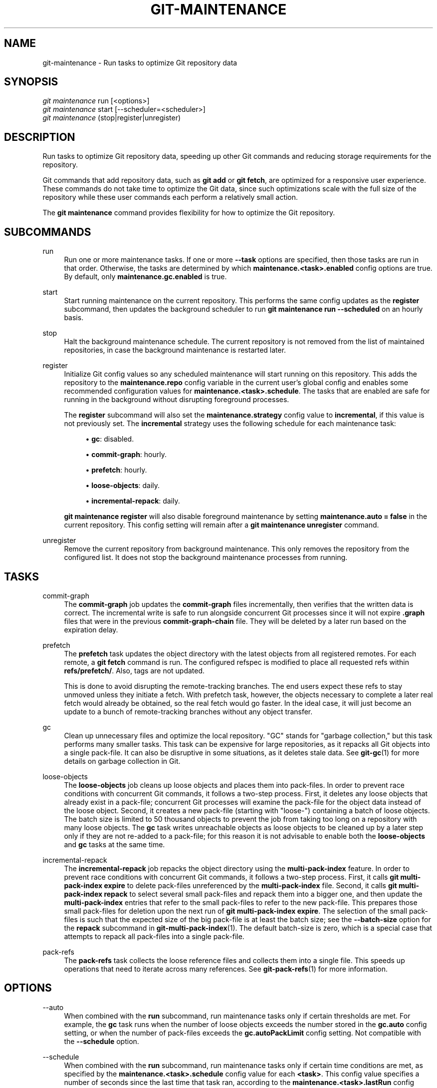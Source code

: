 '\" t
.\"     Title: git-maintenance
.\"    Author: [FIXME: author] [see http://www.docbook.org/tdg5/en/html/author]
.\" Generator: DocBook XSL Stylesheets vsnapshot <http://docbook.sf.net/>
.\"      Date: 04/28/2022
.\"    Manual: Git Manual
.\"    Source: Git 2.36.0.44.g0f828332d5
.\"  Language: English
.\"
.TH "GIT\-MAINTENANCE" "1" "04/28/2022" "Git 2\&.36\&.0\&.44\&.g0f82833" "Git Manual"
.\" -----------------------------------------------------------------
.\" * Define some portability stuff
.\" -----------------------------------------------------------------
.\" ~~~~~~~~~~~~~~~~~~~~~~~~~~~~~~~~~~~~~~~~~~~~~~~~~~~~~~~~~~~~~~~~~
.\" http://bugs.debian.org/507673
.\" http://lists.gnu.org/archive/html/groff/2009-02/msg00013.html
.\" ~~~~~~~~~~~~~~~~~~~~~~~~~~~~~~~~~~~~~~~~~~~~~~~~~~~~~~~~~~~~~~~~~
.ie \n(.g .ds Aq \(aq
.el       .ds Aq '
.\" -----------------------------------------------------------------
.\" * set default formatting
.\" -----------------------------------------------------------------
.\" disable hyphenation
.nh
.\" disable justification (adjust text to left margin only)
.ad l
.\" -----------------------------------------------------------------
.\" * MAIN CONTENT STARTS HERE *
.\" -----------------------------------------------------------------
.SH "NAME"
git-maintenance \- Run tasks to optimize Git repository data
.SH "SYNOPSIS"
.sp
.nf
\fIgit maintenance\fR run [<options>]
\fIgit maintenance\fR start [\-\-scheduler=<scheduler>]
\fIgit maintenance\fR (stop|register|unregister)
.fi
.sp
.SH "DESCRIPTION"
.sp
Run tasks to optimize Git repository data, speeding up other Git commands and reducing storage requirements for the repository\&.
.sp
Git commands that add repository data, such as \fBgit add\fR or \fBgit fetch\fR, are optimized for a responsive user experience\&. These commands do not take time to optimize the Git data, since such optimizations scale with the full size of the repository while these user commands each perform a relatively small action\&.
.sp
The \fBgit maintenance\fR command provides flexibility for how to optimize the Git repository\&.
.SH "SUBCOMMANDS"
.PP
run
.RS 4
Run one or more maintenance tasks\&. If one or more
\fB\-\-task\fR
options are specified, then those tasks are run in that order\&. Otherwise, the tasks are determined by which
\fBmaintenance\&.<task>\&.enabled\fR
config options are true\&. By default, only
\fBmaintenance\&.gc\&.enabled\fR
is true\&.
.RE
.PP
start
.RS 4
Start running maintenance on the current repository\&. This performs the same config updates as the
\fBregister\fR
subcommand, then updates the background scheduler to run
\fBgit maintenance run \-\-scheduled\fR
on an hourly basis\&.
.RE
.PP
stop
.RS 4
Halt the background maintenance schedule\&. The current repository is not removed from the list of maintained repositories, in case the background maintenance is restarted later\&.
.RE
.PP
register
.RS 4
Initialize Git config values so any scheduled maintenance will start running on this repository\&. This adds the repository to the
\fBmaintenance\&.repo\fR
config variable in the current user\(cqs global config and enables some recommended configuration values for
\fBmaintenance\&.<task>\&.schedule\fR\&. The tasks that are enabled are safe for running in the background without disrupting foreground processes\&.
.sp
The
\fBregister\fR
subcommand will also set the
\fBmaintenance\&.strategy\fR
config value to
\fBincremental\fR, if this value is not previously set\&. The
\fBincremental\fR
strategy uses the following schedule for each maintenance task:
.sp
.RS 4
.ie n \{\
\h'-04'\(bu\h'+03'\c
.\}
.el \{\
.sp -1
.IP \(bu 2.3
.\}
\fBgc\fR: disabled\&.
.RE
.sp
.RS 4
.ie n \{\
\h'-04'\(bu\h'+03'\c
.\}
.el \{\
.sp -1
.IP \(bu 2.3
.\}
\fBcommit\-graph\fR: hourly\&.
.RE
.sp
.RS 4
.ie n \{\
\h'-04'\(bu\h'+03'\c
.\}
.el \{\
.sp -1
.IP \(bu 2.3
.\}
\fBprefetch\fR: hourly\&.
.RE
.sp
.RS 4
.ie n \{\
\h'-04'\(bu\h'+03'\c
.\}
.el \{\
.sp -1
.IP \(bu 2.3
.\}
\fBloose\-objects\fR: daily\&.
.RE
.sp
.RS 4
.ie n \{\
\h'-04'\(bu\h'+03'\c
.\}
.el \{\
.sp -1
.IP \(bu 2.3
.\}
\fBincremental\-repack\fR: daily\&.
.RE
.sp
\fBgit maintenance register\fR
will also disable foreground maintenance by setting
\fBmaintenance\&.auto = false\fR
in the current repository\&. This config setting will remain after a
\fBgit maintenance unregister\fR
command\&.
.RE
.PP
unregister
.RS 4
Remove the current repository from background maintenance\&. This only removes the repository from the configured list\&. It does not stop the background maintenance processes from running\&.
.RE
.SH "TASKS"
.PP
commit\-graph
.RS 4
The
\fBcommit\-graph\fR
job updates the
\fBcommit\-graph\fR
files incrementally, then verifies that the written data is correct\&. The incremental write is safe to run alongside concurrent Git processes since it will not expire
\fB\&.graph\fR
files that were in the previous
\fBcommit\-graph\-chain\fR
file\&. They will be deleted by a later run based on the expiration delay\&.
.RE
.PP
prefetch
.RS 4
The
\fBprefetch\fR
task updates the object directory with the latest objects from all registered remotes\&. For each remote, a
\fBgit fetch\fR
command is run\&. The configured refspec is modified to place all requested refs within
\fBrefs/prefetch/\fR\&. Also, tags are not updated\&.
.sp
This is done to avoid disrupting the remote\-tracking branches\&. The end users expect these refs to stay unmoved unless they initiate a fetch\&. With prefetch task, however, the objects necessary to complete a later real fetch would already be obtained, so the real fetch would go faster\&. In the ideal case, it will just become an update to a bunch of remote\-tracking branches without any object transfer\&.
.RE
.PP
gc
.RS 4
Clean up unnecessary files and optimize the local repository\&. "GC" stands for "garbage collection," but this task performs many smaller tasks\&. This task can be expensive for large repositories, as it repacks all Git objects into a single pack\-file\&. It can also be disruptive in some situations, as it deletes stale data\&. See
\fBgit-gc\fR(1)
for more details on garbage collection in Git\&.
.RE
.PP
loose\-objects
.RS 4
The
\fBloose\-objects\fR
job cleans up loose objects and places them into pack\-files\&. In order to prevent race conditions with concurrent Git commands, it follows a two\-step process\&. First, it deletes any loose objects that already exist in a pack\-file; concurrent Git processes will examine the pack\-file for the object data instead of the loose object\&. Second, it creates a new pack\-file (starting with "loose\-") containing a batch of loose objects\&. The batch size is limited to 50 thousand objects to prevent the job from taking too long on a repository with many loose objects\&. The
\fBgc\fR
task writes unreachable objects as loose objects to be cleaned up by a later step only if they are not re\-added to a pack\-file; for this reason it is not advisable to enable both the
\fBloose\-objects\fR
and
\fBgc\fR
tasks at the same time\&.
.RE
.PP
incremental\-repack
.RS 4
The
\fBincremental\-repack\fR
job repacks the object directory using the
\fBmulti\-pack\-index\fR
feature\&. In order to prevent race conditions with concurrent Git commands, it follows a two\-step process\&. First, it calls
\fBgit multi\-pack\-index expire\fR
to delete pack\-files unreferenced by the
\fBmulti\-pack\-index\fR
file\&. Second, it calls
\fBgit multi\-pack\-index repack\fR
to select several small pack\-files and repack them into a bigger one, and then update the
\fBmulti\-pack\-index\fR
entries that refer to the small pack\-files to refer to the new pack\-file\&. This prepares those small pack\-files for deletion upon the next run of
\fBgit multi\-pack\-index expire\fR\&. The selection of the small pack\-files is such that the expected size of the big pack\-file is at least the batch size; see the
\fB\-\-batch\-size\fR
option for the
\fBrepack\fR
subcommand in
\fBgit-multi-pack-index\fR(1)\&. The default batch\-size is zero, which is a special case that attempts to repack all pack\-files into a single pack\-file\&.
.RE
.PP
pack\-refs
.RS 4
The
\fBpack\-refs\fR
task collects the loose reference files and collects them into a single file\&. This speeds up operations that need to iterate across many references\&. See
\fBgit-pack-refs\fR(1)
for more information\&.
.RE
.SH "OPTIONS"
.PP
\-\-auto
.RS 4
When combined with the
\fBrun\fR
subcommand, run maintenance tasks only if certain thresholds are met\&. For example, the
\fBgc\fR
task runs when the number of loose objects exceeds the number stored in the
\fBgc\&.auto\fR
config setting, or when the number of pack\-files exceeds the
\fBgc\&.autoPackLimit\fR
config setting\&. Not compatible with the
\fB\-\-schedule\fR
option\&.
.RE
.PP
\-\-schedule
.RS 4
When combined with the
\fBrun\fR
subcommand, run maintenance tasks only if certain time conditions are met, as specified by the
\fBmaintenance\&.<task>\&.schedule\fR
config value for each
\fB<task>\fR\&. This config value specifies a number of seconds since the last time that task ran, according to the
\fBmaintenance\&.<task>\&.lastRun\fR
config value\&. The tasks that are tested are those provided by the
\fB\-\-task=<task>\fR
option(s) or those with
\fBmaintenance\&.<task>\&.enabled\fR
set to true\&.
.RE
.PP
\-\-quiet
.RS 4
Do not report progress or other information over
\fBstderr\fR\&.
.RE
.PP
\-\-task=<task>
.RS 4
If this option is specified one or more times, then only run the specified tasks in the specified order\&. If no
\fB\-\-task=<task>\fR
arguments are specified, then only the tasks with
\fBmaintenance\&.<task>\&.enabled\fR
configured as
\fBtrue\fR
are considered\&. See the
\fITASKS\fR
section for the list of accepted
\fB<task>\fR
values\&.
.RE
.PP
\-\-scheduler=auto|crontab|systemd\-timer|launchctl|schtasks
.RS 4
When combined with the
\fBstart\fR
subcommand, specify the scheduler for running the hourly, daily and weekly executions of
\fBgit maintenance run\fR\&. Possible values for
\fB<scheduler>\fR
are
\fBauto\fR,
\fBcrontab\fR
(POSIX),
\fBsystemd\-timer\fR
(Linux),
\fBlaunchctl\fR
(macOS), and
\fBschtasks\fR
(Windows)\&. When
\fBauto\fR
is specified, the appropriate platform\-specific scheduler is used; on Linux,
\fBsystemd\-timer\fR
is used if available, otherwise
\fBcrontab\fR\&. Default is
\fBauto\fR\&.
.RE
.SH "TROUBLESHOOTING"
.sp
The \fBgit maintenance\fR command is designed to simplify the repository maintenance patterns while minimizing user wait time during Git commands\&. A variety of configuration options are available to allow customizing this process\&. The default maintenance options focus on operations that complete quickly, even on large repositories\&.
.sp
Users may find some cases where scheduled maintenance tasks do not run as frequently as intended\&. Each \fBgit maintenance run\fR command takes a lock on the repository\(cqs object database, and this prevents other concurrent \fBgit maintenance run\fR commands from running on the same repository\&. Without this safeguard, competing processes could leave the repository in an unpredictable state\&.
.sp
The background maintenance schedule runs \fBgit maintenance run\fR processes on an hourly basis\&. Each run executes the "hourly" tasks\&. At midnight, that process also executes the "daily" tasks\&. At midnight on the first day of the week, that process also executes the "weekly" tasks\&. A single process iterates over each registered repository, performing the scheduled tasks for that frequency\&. Depending on the number of registered repositories and their sizes, this process may take longer than an hour\&. In this case, multiple \fBgit maintenance run\fR commands may run on the same repository at the same time, colliding on the object database lock\&. This results in one of the two tasks not running\&.
.sp
If you find that some maintenance windows are taking longer than one hour to complete, then consider reducing the complexity of your maintenance tasks\&. For example, the \fBgc\fR task is much slower than the \fBincremental\-repack\fR task\&. However, this comes at a cost of a slightly larger object database\&. Consider moving more expensive tasks to be run less frequently\&.
.sp
Expert users may consider scheduling their own maintenance tasks using a different schedule than is available through \fBgit maintenance start\fR and Git configuration options\&. These users should be aware of the object database lock and how concurrent \fBgit maintenance run\fR commands behave\&. Further, the \fBgit gc\fR command should not be combined with \fBgit maintenance run\fR commands\&. \fBgit gc\fR modifies the object database but does not take the lock in the same way as \fBgit maintenance run\fR\&. If possible, use \fBgit maintenance run \-\-task=gc\fR instead of \fBgit gc\fR\&.
.sp
The following sections describe the mechanisms put in place to run background maintenance by \fBgit maintenance start\fR and how to customize them\&.
.SH "BACKGROUND MAINTENANCE ON POSIX SYSTEMS"
.sp
The standard mechanism for scheduling background tasks on POSIX systems is cron(8)\&. This tool executes commands based on a given schedule\&. The current list of user\-scheduled tasks can be found by running \fBcrontab \-l\fR\&. The schedule written by \fBgit maintenance start\fR is similar to this:
.sp
.if n \{\
.RS 4
.\}
.nf
# BEGIN GIT MAINTENANCE SCHEDULE
# The following schedule was created by Git
# Any edits made in this region might be
# replaced in the future by a Git command\&.

0 1\-23 * * * "/<path>/git" \-\-exec\-path="/<path>" for\-each\-repo \-\-config=maintenance\&.repo maintenance run \-\-schedule=hourly
0 0 * * 1\-6 "/<path>/git" \-\-exec\-path="/<path>" for\-each\-repo \-\-config=maintenance\&.repo maintenance run \-\-schedule=daily
0 0 * * 0 "/<path>/git" \-\-exec\-path="/<path>" for\-each\-repo \-\-config=maintenance\&.repo maintenance run \-\-schedule=weekly

# END GIT MAINTENANCE SCHEDULE
.fi
.if n \{\
.RE
.\}
.sp
.sp
The comments are used as a region to mark the schedule as written by Git\&. Any modifications within this region will be completely deleted by \fBgit maintenance stop\fR or overwritten by \fBgit maintenance start\fR\&.
.sp
The \fBcrontab\fR entry specifies the full path of the \fBgit\fR executable to ensure that the executed \fBgit\fR command is the same one with which \fBgit maintenance start\fR was issued independent of \fBPATH\fR\&. If the same user runs \fBgit maintenance start\fR with multiple Git executables, then only the latest executable is used\&.
.sp
These commands use \fBgit for\-each\-repo \-\-config=maintenance\&.repo\fR to run \fBgit maintenance run \-\-schedule=<frequency>\fR on each repository listed in the multi\-valued \fBmaintenance\&.repo\fR config option\&. These are typically loaded from the user\-specific global config\&. The \fBgit maintenance\fR process then determines which maintenance tasks are configured to run on each repository with each \fB<frequency>\fR using the \fBmaintenance\&.<task>\&.schedule\fR config options\&. These values are loaded from the global or repository config values\&.
.sp
If the config values are insufficient to achieve your desired background maintenance schedule, then you can create your own schedule\&. If you run \fBcrontab \-e\fR, then an editor will load with your user\-specific \fBcron\fR schedule\&. In that editor, you can add your own schedule lines\&. You could start by adapting the default schedule listed earlier, or you could read the crontab(5) documentation for advanced scheduling techniques\&. Please do use the full path and \fB\-\-exec\-path\fR techniques from the default schedule to ensure you are executing the correct binaries in your schedule\&.
.SH "BACKGROUND MAINTENANCE ON LINUX SYSTEMD SYSTEMS"
.sp
While Linux supports \fBcron\fR, depending on the distribution, \fBcron\fR may be an optional package not necessarily installed\&. On modern Linux distributions, systemd timers are superseding it\&.
.sp
If user systemd timers are available, they will be used as a replacement of \fBcron\fR\&.
.sp
In this case, \fBgit maintenance start\fR will create user systemd timer units and start the timers\&. The current list of user\-scheduled tasks can be found by running \fBsystemctl \-\-user list\-timers\fR\&. The timers written by \fBgit maintenance start\fR are similar to this:
.sp
.if n \{\
.RS 4
.\}
.nf
$ systemctl \-\-user list\-timers
NEXT                         LEFT          LAST                         PASSED     UNIT                         ACTIVATES
Thu 2021\-04\-29 19:00:00 CEST 42min left    Thu 2021\-04\-29 18:00:11 CEST 17min ago  git\-maintenance@hourly\&.timer git\-maintenance@hourly\&.service
Fri 2021\-04\-30 00:00:00 CEST 5h 42min left Thu 2021\-04\-29 00:00:11 CEST 18h ago    git\-maintenance@daily\&.timer  git\-maintenance@daily\&.service
Mon 2021\-05\-03 00:00:00 CEST 3 days left   Mon 2021\-04\-26 00:00:11 CEST 3 days ago git\-maintenance@weekly\&.timer git\-maintenance@weekly\&.service
.fi
.if n \{\
.RE
.\}
.sp
.sp
One timer is registered for each \fB\-\-schedule=<frequency>\fR option\&.
.sp
The definition of the systemd units can be inspected in the following files:
.sp
.if n \{\
.RS 4
.\}
.nf
~/\&.config/systemd/user/git\-maintenance@\&.timer
~/\&.config/systemd/user/git\-maintenance@\&.service
~/\&.config/systemd/user/timers\&.target\&.wants/git\-maintenance@hourly\&.timer
~/\&.config/systemd/user/timers\&.target\&.wants/git\-maintenance@daily\&.timer
~/\&.config/systemd/user/timers\&.target\&.wants/git\-maintenance@weekly\&.timer
.fi
.if n \{\
.RE
.\}
.sp
.sp
\fBgit maintenance start\fR will overwrite these files and start the timer again with \fBsystemctl \-\-user\fR, so any customization should be done by creating a drop\-in file, i\&.e\&. a \fB\&.conf\fR suffixed file in the \fB~/\&.config/systemd/user/git\-maintenance@\&.service\&.d\fR directory\&.
.sp
\fBgit maintenance stop\fR will stop the user systemd timers and delete the above mentioned files\&.
.sp
For more details, see \fBsystemd\&.timer(5)\fR\&.
.SH "BACKGROUND MAINTENANCE ON MACOS SYSTEMS"
.sp
While macOS technically supports \fBcron\fR, using \fBcrontab \-e\fR requires elevated privileges and the executed process does not have a full user context\&. Without a full user context, Git and its credential helpers cannot access stored credentials, so some maintenance tasks are not functional\&.
.sp
Instead, \fBgit maintenance start\fR interacts with the \fBlaunchctl\fR tool, which is the recommended way to schedule timed jobs in macOS\&. Scheduling maintenance through \fBgit maintenance (start|stop)\fR requires some \fBlaunchctl\fR features available only in macOS 10\&.11 or later\&.
.sp
Your user\-specific scheduled tasks are stored as XML\-formatted \fB\&.plist\fR files in \fB~/Library/LaunchAgents/\fR\&. You can see the currently\-registered tasks using the following command:
.sp
.if n \{\
.RS 4
.\}
.nf
$ ls ~/Library/LaunchAgents/org\&.git\-scm\&.git*
org\&.git\-scm\&.git\&.daily\&.plist
org\&.git\-scm\&.git\&.hourly\&.plist
org\&.git\-scm\&.git\&.weekly\&.plist
.fi
.if n \{\
.RE
.\}
.sp
.sp
One task is registered for each \fB\-\-schedule=<frequency>\fR option\&. To inspect how the XML format describes each schedule, open one of these \fB\&.plist\fR files in an editor and inspect the \fB<array>\fR element following the \fB<key>StartCalendarInterval</key>\fR element\&.
.sp
\fBgit maintenance start\fR will overwrite these files and register the tasks again with \fBlaunchctl\fR, so any customizations should be done by creating your own \fB\&.plist\fR files with distinct names\&. Similarly, the \fBgit maintenance stop\fR command will unregister the tasks with \fBlaunchctl\fR and delete the \fB\&.plist\fR files\&.
.sp
To create more advanced customizations to your background tasks, see launchctl\&.plist(5) for more information\&.
.SH "BACKGROUND MAINTENANCE ON WINDOWS SYSTEMS"
.sp
Windows does not support \fBcron\fR and instead has its own system for scheduling background tasks\&. The \fBgit maintenance start\fR command uses the \fBschtasks\fR command to submit tasks to this system\&. You can inspect all background tasks using the Task Scheduler application\&. The tasks added by Git have names of the form \fBGit Maintenance (<frequency>)\fR\&. The Task Scheduler GUI has ways to inspect these tasks, but you can also export the tasks to XML files and view the details there\&.
.sp
Note that since Git is a console application, these background tasks create a console window visible to the current user\&. This can be changed manually by selecting the "Run whether user is logged in or not" option in Task Scheduler\&. This change requires a password input, which is why \fBgit maintenance start\fR does not select it by default\&.
.sp
If you want to customize the background tasks, please rename the tasks so future calls to \fBgit maintenance (start|stop)\fR do not overwrite your custom tasks\&.
.SH "GIT"
.sp
Part of the \fBgit\fR(1) suite
